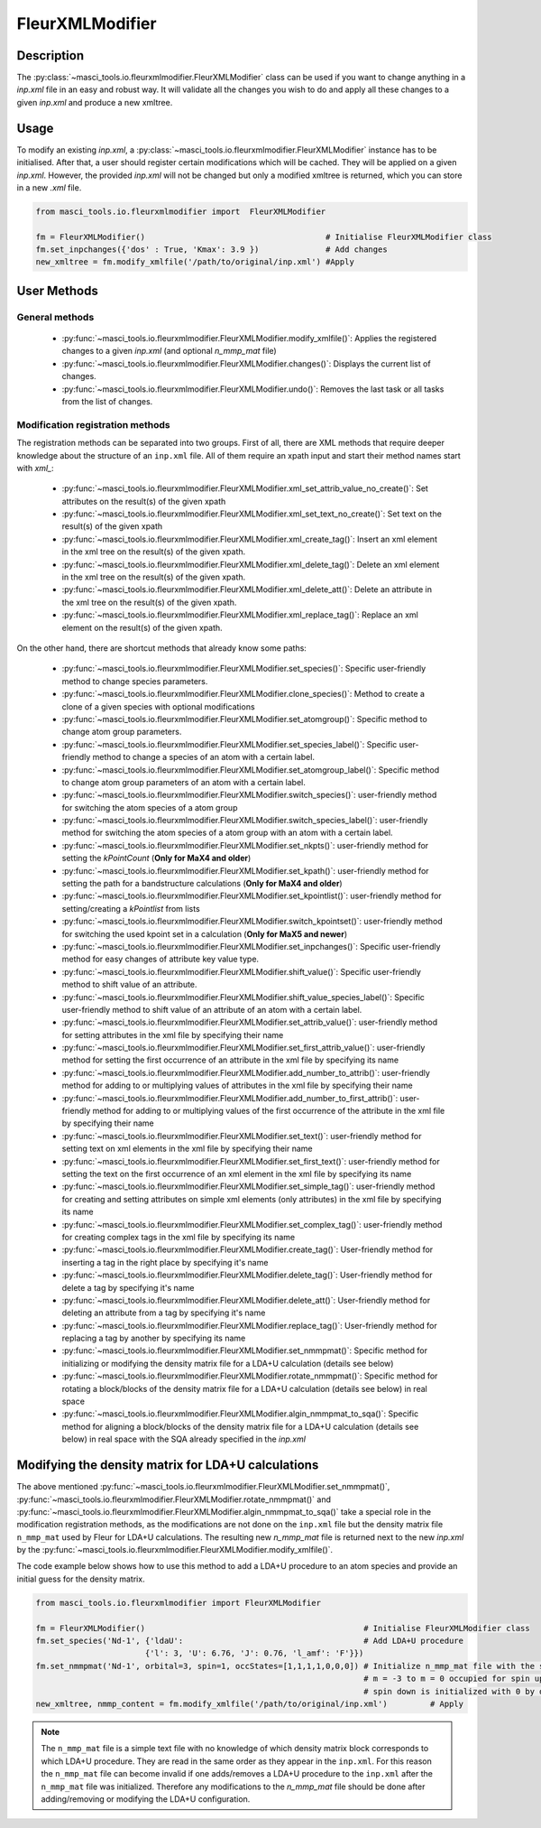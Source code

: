 .. _fleurxml_mod:

FleurXMLModifier
+++++++++++++++++

Description
-----------
The :py:class:`~masci_tools.io.fleurxmlmodifier.FleurXMLModifier` class can be
used if you want to change anything in a `inp.xml` file in an easy and robust way.
It will validate all the changes you wish to do and apply all these changes to a given
`inp.xml` and produce a new xmltree.

Usage
------
To modify an existing `inp.xml`, a
:py:class:`~masci_tools.io.fleurxmlmodifier.FleurXMLModifier` instance
has to be initialised.
After that, a user should register
certain modifications which will be cached. They will be applied on
a given `inp.xml`. However, the provided `inp.xml` will not be changed but only
a modified xmltree is returned, which you can store in a new `.xml` file.

.. code-block:: python

  from masci_tools.io.fleurxmlmodifier import  FleurXMLModifier

  fm = FleurXMLModifier()                                      # Initialise FleurXMLModifier class
  fm.set_inpchanges({'dos' : True, 'Kmax': 3.9 })              # Add changes
  new_xmltree = fm.modify_xmlfile('/path/to/original/inp.xml') #Apply

User Methods
------------

General methods
_______________

    * :py:func:`~masci_tools.io.fleurxmlmodifier.FleurXMLModifier.modify_xmlfile()`: Applies the registered changes to a given `inp.xml` (and optional `n_mmp_mat` file)
    * :py:func:`~masci_tools.io.fleurxmlmodifier.FleurXMLModifier.changes()`: Displays the
      current list of changes.
    * :py:func:`~masci_tools.io.fleurxmlmodifier.FleurXMLModifier.undo()`: Removes the
      last task or all tasks from the list of changes.

.. _modify_methods:

Modification registration methods
_________________________________
The registration methods can be separated into two groups. First of all,
there are XML methods that require deeper knowledge about the structure of an ``inp.xml`` file.
All of them require an xpath input and start their method names start with `xml_`:

    * :py:func:`~masci_tools.io.fleurxmlmodifier.FleurXMLModifier.xml_set_attrib_value_no_create()`: Set attributes on the result(s) of the given xpath
    * :py:func:`~masci_tools.io.fleurxmlmodifier.FleurXMLModifier.xml_set_text_no_create()`: Set text on the result(s) of the given xpath
    * :py:func:`~masci_tools.io.fleurxmlmodifier.FleurXMLModifier.xml_create_tag()`: Insert
      an xml element in the xml tree on the result(s) of the given xpath.
    * :py:func:`~masci_tools.io.fleurxmlmodifier.FleurXMLModifier.xml_delete_tag()`: Delete
      an xml element in the xml tree on the result(s) of the given xpath.
    * :py:func:`~masci_tools.io.fleurxmlmodifier.FleurXMLModifier.xml_delete_att()`: Delete
      an attribute in the xml tree on the result(s) of the given xpath.
    * :py:func:`~masci_tools.io.fleurxmlmodifier.FleurXMLModifier.xml_replace_tag()`: Replace an xml element on the result(s) of the given xpath.

On the other hand, there are shortcut methods that already know some paths:

    * :py:func:`~masci_tools.io.fleurxmlmodifier.FleurXMLModifier.set_species()`: Specific
      user-friendly method to change species parameters.
    * :py:func:`~masci_tools.io.fleurxmlmodifier.FleurXMLModifier.clone_species()`: Method to
      create a clone of a given species with optional modifications
    * :py:func:`~masci_tools.io.fleurxmlmodifier.FleurXMLModifier.set_atomgroup()`:  Specific
      method to change atom group parameters.
    * :py:func:`~masci_tools.io.fleurxmlmodifier.FleurXMLModifier.set_species_label()`: Specific
      user-friendly method to change a species of an atom with a certain label.
    * :py:func:`~masci_tools.io.fleurxmlmodifier.FleurXMLModifier.set_atomgroup_label()`:  Specific
      method to change atom group parameters of an atom with a certain label.
    * :py:func:`~masci_tools.io.fleurxmlmodifier.FleurXMLModifier.switch_species()`: user-friendly method for switching the atom species of a atom group 
    * :py:func:`~masci_tools.io.fleurxmlmodifier.FleurXMLModifier.switch_species_label()`: user-friendly method for switching the atom species of a atom group with an atom with a certain label.
    * :py:func:`~masci_tools.io.fleurxmlmodifier.FleurXMLModifier.set_nkpts()`: user-friendly method for setting the `kPointCount` (**Only for MaX4 and older**)
    * :py:func:`~masci_tools.io.fleurxmlmodifier.FleurXMLModifier.set_kpath()`: user-friendly method for setting the path for a bandstructure calculations (**Only for MaX4 and older**)
    * :py:func:`~masci_tools.io.fleurxmlmodifier.FleurXMLModifier.set_kpointlist()`: user-friendly method for setting/creating a `kPointlist` from lists
    * :py:func:`~masci_tools.io.fleurxmlmodifier.FleurXMLModifier.switch_kpointset()`: user-friendly method for switching the used kpoint set in a calculation (**Only for MaX5 and newer**)
    * :py:func:`~masci_tools.io.fleurxmlmodifier.FleurXMLModifier.set_inpchanges()`: Specific
      user-friendly method for easy changes of attribute key value type.
    * :py:func:`~masci_tools.io.fleurxmlmodifier.FleurXMLModifier.shift_value()`: Specific
      user-friendly method to shift value of an attribute.
    * :py:func:`~masci_tools.io.fleurxmlmodifier.FleurXMLModifier.shift_value_species_label()`: Specific
      user-friendly method to shift value of an attribute of an atom with a certain label.
    * :py:func:`~masci_tools.io.fleurxmlmodifier.FleurXMLModifier.set_attrib_value()`: user-friendly method for setting attributes in the xml file by specifying their name
    * :py:func:`~masci_tools.io.fleurxmlmodifier.FleurXMLModifier.set_first_attrib_value()`: user-friendly method for setting the first occurrence of an attribute in the xml file by specifying its name
    * :py:func:`~masci_tools.io.fleurxmlmodifier.FleurXMLModifier.add_number_to_attrib()`: user-friendly method for adding to or multiplying values of attributes in the xml file by specifying their name
    * :py:func:`~masci_tools.io.fleurxmlmodifier.FleurXMLModifier.add_number_to_first_attrib()`: user-friendly method for adding to or multiplying values of the first occurrence of the attribute in the xml file by specifying their name
    * :py:func:`~masci_tools.io.fleurxmlmodifier.FleurXMLModifier.set_text()`: user-friendly method for setting text on xml elements in the xml file by specifying their name
    * :py:func:`~masci_tools.io.fleurxmlmodifier.FleurXMLModifier.set_first_text()`: user-friendly method for setting the text on the first occurrence of an xml element in the xml file by specifying its name
    * :py:func:`~masci_tools.io.fleurxmlmodifier.FleurXMLModifier.set_simple_tag()`: user-friendly method for creating and setting attributes on simple xml elements (only attributes) in the xml file by specifying its name
    * :py:func:`~masci_tools.io.fleurxmlmodifier.FleurXMLModifier.set_complex_tag()`: user-friendly method for creating complex tags in the xml file by specifying its name
    * :py:func:`~masci_tools.io.fleurxmlmodifier.FleurXMLModifier.create_tag()`: User-friendly method for inserting a tag in the right place by specifying it's name
    * :py:func:`~masci_tools.io.fleurxmlmodifier.FleurXMLModifier.delete_tag()`: User-friendly method for delete a tag by specifying it's name
    * :py:func:`~masci_tools.io.fleurxmlmodifier.FleurXMLModifier.delete_att()`: User-friendly method for deleting an attribute from a tag by specifying it's name
    * :py:func:`~masci_tools.io.fleurxmlmodifier.FleurXMLModifier.replace_tag()`: User-friendly method for replacing a tag by another by specifying its name
    * :py:func:`~masci_tools.io.fleurxmlmodifier.FleurXMLModifier.set_nmmpmat()`: Specific 
      method for initializing or modifying the density matrix file for a LDA+U calculation (details see below)
    * :py:func:`~masci_tools.io.fleurxmlmodifier.FleurXMLModifier.rotate_nmmpmat()`: Specific 
      method for rotating a block/blocks of the density matrix file for a LDA+U calculation (details see below) in real space
    * :py:func:`~masci_tools.io.fleurxmlmodifier.FleurXMLModifier.algin_nmmpmat_to_sqa()`: Specific 
      method for aligning a block/blocks of the density matrix file for a LDA+U calculation (details see below) in real space with the SQA already specified in the `inp.xml`

.. The figure below shows a comparison between the use of XML and shortcut methods.

  .. image:: images/registration_methods.png
    :width: 100%
    :align: center

Modifying the density matrix for LDA+U calculations
---------------------------------------------------

The above mentioned :py:func:`~masci_tools.io.fleurxmlmodifier.FleurXMLModifier.set_nmmpmat()`, 
:py:func:`~masci_tools.io.fleurxmlmodifier.FleurXMLModifier.rotate_nmmpmat()` and 
:py:func:`~masci_tools.io.fleurxmlmodifier.FleurXMLModifier.algin_nmmpmat_to_sqa()` take a special
role in the modification registration methods, as the modifications are not done on the ``inp.xml`` file but the
density matrix file ``n_mmp_mat`` used by Fleur for LDA+U calculations. The resulting new `n_mmp_mat` file is returned next to the new `inp.xml` by
the :py:func:`~masci_tools.io.fleurxmlmodifier.FleurXMLModifier.modify_xmlfile()`.

The code example below shows how to use this method to add a LDA+U procedure to an atom species and provide
an initial guess for the density matrix.

.. code-block:: python

  from masci_tools.io.fleurxmlmodifier import FleurXMLModifier

  fm = FleurXMLModifier()                                              # Initialise FleurXMLModifier class
  fm.set_species('Nd-1', {'ldaU':                                      # Add LDA+U procedure
                         {'l': 3, 'U': 6.76, 'J': 0.76, 'l_amf': 'F'}}) 
  fm.set_nmmpmat('Nd-1', orbital=3, spin=1, occStates=[1,1,1,1,0,0,0]) # Initialize n_mmp_mat file with the states
                                                                       # m = -3 to m = 0 occupied for spin up
                                                                       # spin down is initialized with 0 by default
  new_xmltree, nmmp_content = fm.modify_xmlfile('/path/to/original/inp.xml')         # Apply

.. note::
    The ``n_mmp_mat`` file is a simple text file with no knowledge of which density matrix block corresponds to which
    LDA+U procedure. They are read in the same order as they appear in the ``inp.xml``. For this reason the ``n_mmp_mat``
    file can become invalid if one adds/removes a LDA+U procedure to the ``inp.xml`` after the ``n_mmp_mat`` file was 
    initialized. Therefore any modifications to the `n_mmp_mat` file should be done after adding/removing or modifying the LDA+U configuration.
    
